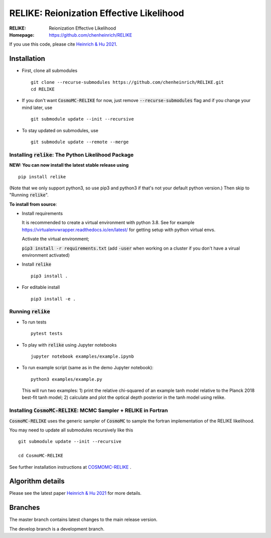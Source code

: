 ==========================================
RELIKE: Reionization Effective Likelihood
==========================================
:RELIKE: Reionization Effective Likelihood
:Homepage: https://github.com/chenheinrich/RELIKE

If you use this code, please cite `Heinrich & Hu 2021 <https://arxiv.org/abs/2104.13998>`_.


Installation
=============================

- First, clone all submodules ::

      git clone --recurse-submodules https://github.com/chenheinrich/RELIKE.git
      cd RELIKE 

- If you don't want :code:`CosmoMC-RELIKE` for now, just remove :code:`--recurse-submodules` flag and if you change your mind later, use ::
      
      git submodule update --init --recursive

- To stay updated on submodules, use ::
 
      git submodule update --remote --merge
      


Installing :code:`relike`: The Python Likelihood Package
*********************************************************   

**NEW: You can now install the latest stable release using** ::

      pip install relike 

(Note that we only support python3, so use pip3 and python3 if that's not your default python version.)
Then skip to "Running :code:`relike`".
  
**To install from source**:

- Install requirements
  
  It is recommended to create a virtual environment with python 3.8. See for example https://virtualenvwrapper.readthedocs.io/en/latest/ for getting setup with python virtual envs.

  Activate the virtual environment;

  :code:`pip3 install -r requirements.txt` (add :code:`-user` when working on a cluster if you don't have a virual environment activated)
      
- Install :code:`relike` ::

      pip3 install .

- For editable install ::
  
      pip3 install -e .


Running :code:`relike`
******************

- To run tests ::

        pytest tests

- To play with :code:`relike` using Jupyter notebooks ::

        jupyter notebook examples/example.ipynb

- To run example script (same as in the demo Jupyter notebook)::

      python3 examples/example.py

  This will run two examples: 
  1) print the relative chi-squared of an example tanh model relative to the Planck 2018 best-fit tanh model; 
  2) calculate and plot the optical depth posterior in the tanh model using relike.


Installing :code:`CosmoMC-RELIKE`: MCMC Sampler + RELIKE in Fortran 
***********************************************************************

:code:`CosmoMC-RELIKE` uses the generic sampler of :code:`CosmoMC` to sample the fortran implementation of the RELIKE likelihood. 

You may need to update all submodules recursively like this ::

      git submodule update --init --recursive 
  
      cd CosmoMC-RELIKE
  
See further installation instructions at `COSMOMC-RELIKE <ps://github.com/chenheinrich/CosmoMC-RELIKE>`_ .

Algorithm details
==================

Please see the latest paper `Heinrich & Hu 2021 <https://arxiv.org/abs/2104.13998>`_ for more details.


Branches
=============================

The master branch contains latest changes to the main release version.

The develop branch is a development branch.

